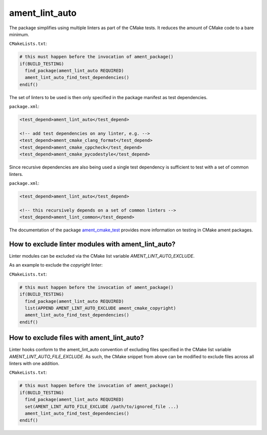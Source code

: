 ament_lint_auto
===============

The package simplifies using multiple linters as part of the CMake tests.
It reduces the amount of CMake code to a bare minimum.

``CMakeLists.txt``:

.. code:: cmake

    # this must happen before the invocation of ament_package()
    if(BUILD_TESTING)
      find_package(ament_lint_auto REQUIRED)
      ament_lint_auto_find_test_dependencies()
    endif()

The set of linters to be used is then only specified in the package manifest as
test dependencies.

``package.xml``:

.. code:: xml

    <test_depend>ament_lint_auto</test_depend>

    <!-- add test dependencies on any linter, e.g. -->
    <test_depend>ament_cmake_clang_format</test_depend>
    <test_depend>ament_cmake_cppcheck</test_depend>
    <test_depend>ament_cmake_pycodestyle</test_depend>

Since recursive dependencies are also being used a single test dependency is
sufficient to test with a set of common linters.

``package.xml``:

.. code:: xml

    <test_depend>ament_lint_auto</test_depend>

    <!-- this recursively depends on a set of common linters -->
    <test_depend>ament_lint_common</test_depend>

The documentation of the package `ament_cmake_test
<https://github.com/ament/ament_cmake>`_ provides more information on testing
in CMake ament packages.


How to exclude linter modules with ament_lint_auto?
---------------------------------------------------

Linter modules can be excluded via the CMake list variable `AMENT_LINT_AUTO_EXCLUDE`.

As an example to exclude the `copyright` linter:

``CMakeLists.txt``:

.. code:: cmake

    # this must happen before the invocation of ament_package()
    if(BUILD_TESTING)
      find_package(ament_lint_auto REQUIRED)
      list(APPEND AMENT_LINT_AUTO_EXCLUDE ament_cmake_copyright)
      ament_lint_auto_find_test_dependencies()
    endif()


How to exclude files with ament_lint_auto?
------------------------------------------

Linter hooks conform to the ament_lint_auto convention of excluding files
specified in the CMake list variable `AMENT_LINT_AUTO_FILE_EXCLUDE`.
As such, the CMake snippet from above can be modified to exclude files across
all linters with one addition.

``CMakeLists.txt``:

.. code:: cmake

    # this must happen before the invocation of ament_package()
    if(BUILD_TESTING)
      find_package(ament_lint_auto REQUIRED)
      set(AMENT_LINT_AUTO_FILE_EXCLUDE /path/to/ignored_file ...)
      ament_lint_auto_find_test_dependencies()
    endif()

